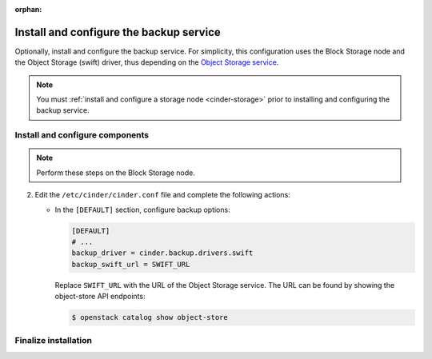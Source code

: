 :orphan:

.. _cinder-backup-install:

Install and configure the backup service
~~~~~~~~~~~~~~~~~~~~~~~~~~~~~~~~~~~~~~~~

Optionally, install and configure the backup service. For simplicity,
this configuration uses the Block Storage node and the Object Storage
(swift) driver, thus depending on the
`Object Storage service <https://docs.openstack.org/project-install-guide/newton/object-storage>`_.

.. note::

   You must :ref:`install and configure a storage node <cinder-storage>` prior
   to installing and configuring the backup service.

Install and configure components
--------------------------------

.. note::

   Perform these steps on the Block Storage node.

.. only:: obs

   #. Install the packages:

      .. code-block:: console

         # zypper install openstack-cinder-backup

      .. end

.. endonly

.. only:: rdo

   #. Install the packages:

      .. code-block:: console

         # yum install openstack-cinder

      .. end

.. endonly

.. only:: ubuntu or debian

   #. Install the packages:

      .. code-block:: console

        # apt install cinder-backup

      .. end

.. endonly

2. Edit the ``/etc/cinder/cinder.conf`` file
   and complete the following actions:

   * In the ``[DEFAULT]`` section, configure backup options:

     .. path /etc/cinder/cinder.conf
     .. code-block:: ini

        [DEFAULT]
        # ...
        backup_driver = cinder.backup.drivers.swift
        backup_swift_url = SWIFT_URL

     .. end

     Replace ``SWIFT_URL`` with the URL of the Object Storage service. The
     URL can be found by showing the object-store API endpoints:

     .. code-block:: console

      $ openstack catalog show object-store

     .. end

Finalize installation
---------------------

.. only:: obs or rdo

   Start the Block Storage backup service and configure it to
   start when the system boots:

   .. code-block:: console

      # systemctl enable openstack-cinder-backup.service
      # systemctl start openstack-cinder-backup.service

   .. end

.. endonly

.. only:: ubuntu or debian

   Restart the Block Storage backup service:

   .. code-block:: console

      # service cinder-backup restart

   .. end

.. endonly
